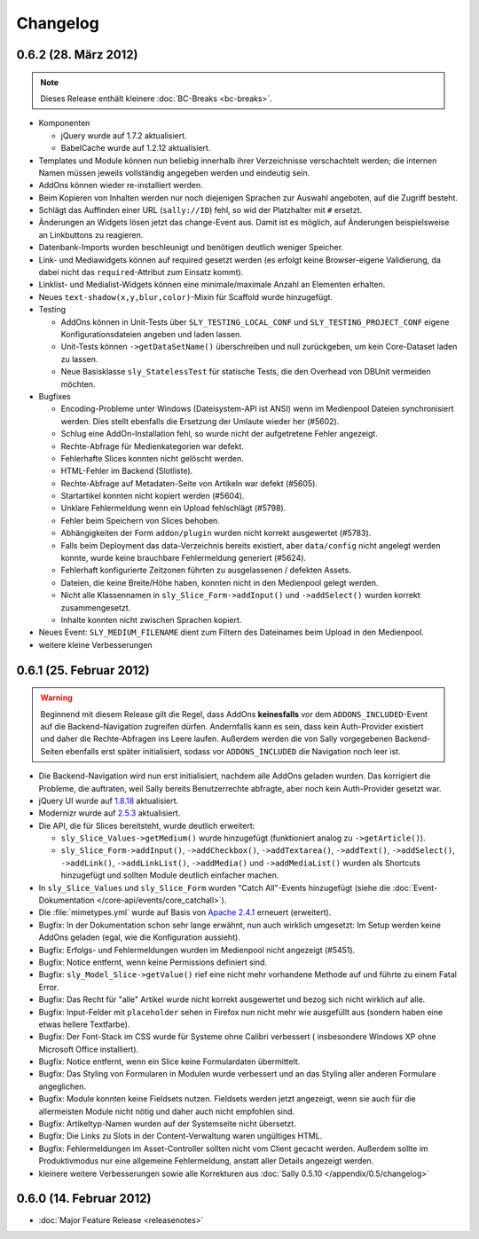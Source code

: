 Changelog
=========

0.6.2 (28. März 2012)
---------------------

.. note::

  Dieses Release enthält kleinere :doc:`BC-Breaks <bc-breaks>`.

* Komponenten

  * jQuery wurde auf 1.7.2 aktualisiert.
  * BabelCache wurde auf 1.2.12 aktualisiert.

* Templates und Module können nun beliebig innerhalb ihrer Verzeichnisse
  verschachtelt werden; die internen Namen müssen jeweils vollständig angegeben
  werden und eindeutig sein.
* AddOns können wieder re-installiert werden.
* Beim Kopieren von Inhalten werden nur noch diejenigen Sprachen zur Auswahl
  angeboten, auf die Zugriff besteht.
* Schlägt das Auffinden einer URL (``sally://ID``) fehl, so wid der Platzhalter
  mit ``#`` ersetzt.
* Änderungen an Widgets lösen jetzt das change-Event aus. Damit ist es möglich,
  auf Änderungen beispielsweise an Linkbuttons zu reagieren.
* Datenbank-Imports wurden beschleunigt und benötigen deutlich weniger Speicher.
* Link- und Mediawidgets können auf required gesetzt werden (es erfolgt keine
  Browser-eigene Validierung, da dabei nicht das ``required``-Attribut zum
  Einsatz kommt).
* Linklist- und Medialist-Widgets können eine minimale/maximale Anzahl an
  Elementen erhalten.
* Neues ``text-shadow(x,y,blur,color)``-Mixin für Scaffold wurde hinzugefügt.
* Testing

  * AddOns können in Unit-Tests über ``SLY_TESTING_LOCAL_CONF`` und
    ``SLY_TESTING_PROJECT_CONF`` eigene Konfigurationsdateien angeben und laden
    lassen.
  * Unit-Tests können ``->getDataSetName()`` überschreiben und null zurückgeben,
    um kein Core-Dataset laden zu lassen.
  * Neue Basisklasse ``sly_StatelessTest`` für statische Tests, die den Overhead
    von DBUnit vermeiden möchten.

* Bugfixes

  * Encoding-Probleme unter Windows (Dateisystem-API ist ANSI) wenn im
    Medienpool Dateien synchronisiert werden. Dies stellt ebenfalls die
    Ersetzung der Umlaute wieder her (#5602).
  * Schlug eine AddOn-Installation fehl, so wurde nicht der aufgetretene Fehler
    angezeigt.
  * Rechte-Abfrage für Medienkategorien war defekt.
  * Fehlerhafte Slices konnten nicht gelöscht werden.
  * HTML-Fehler im Backend (Slotliste).
  * Rechte-Abfrage auf Metadaten-Seite von Artikeln war defekt (#5605).
  * Startartikel konnten nicht kopiert werden (#5604).
  * Unklare Fehlermeldung wenn ein Upload fehlschlägt (#5798).
  * Fehler beim Speichern von Slices behoben.
  * Abhängigkeiten der Form ``addon/plugin`` wurden nicht korrekt ausgewertet
    (#5783).
  * Falls beim Deployment das data-Verzeichnis bereits existiert, aber
    ``data/config`` nicht angelegt werden konnte, wurde keine brauchbare
    Fehlermeldung generiert (#5624).
  * Fehlerhaft konfigurierte Zeitzonen führten zu ausgelassenen / defekten
    Assets.
  * Dateien, die keine Breite/Höhe haben, konnten nicht in den Medienpool gelegt
    werden.
  * Nicht alle Klassennamen in ``sly_Slice_Form->addInput()`` und
    ``->addSelect()`` wurden korrekt zusammengesetzt.
  * Inhalte konnten nicht zwischen Sprachen kopiert.

* Neues Event: ``SLY_MEDIUM_FILENAME`` dient zum Filtern des Dateinames beim
  Upload in den Medienpool.
* weitere kleine Verbesserungen

0.6.1 (25. Februar 2012)
------------------------

.. warning::

  Beginnend mit diesem Release gilt die Regel, dass AddOns **keinesfalls** vor
  dem ``ADDONS_INCLUDED``-Event auf die Backend-Navigation zugreifen dürfen.
  Andernfalls kann es sein, dass kein Auth-Provider existiert und daher die
  Rechte-Abfragen ins Leere laufen. Außerdem werden die von Sally vorgegebenen
  Backend-Seiten ebenfalls erst später initialisiert, sodass vor
  ``ADDONS_INCLUDED`` die Navigation noch leer ist.

* Die Backend-Navigation wird nun erst initialisiert, nachdem alle AddOns
  geladen wurden. Das korrigiert die Probleme, die auftraten, weil Sally bereits
  Benutzerrechte abfragte, aber noch kein Auth-Provider gesetzt war.
* jQuery UI wurde auf `1.8.18`_ aktualisiert.
* Modernizr wurde auf `2.5.3`_ aktualisiert.
* Die API, die für Slices bereitsteht, wurde deutlich erweitert:

  * ``sly_Slice_Values->getMedium()`` wurde hinzugefügt (funktioniert analog zu
    ``->getArticle()``).
  * ``sly_Slice_Form->addInput()``, ``->addCheckbox()``, ``->addTextarea()``,
    ``->addText()``, ``->addSelect()``, ``->addLink()``, ``->addLinkList()``,
    ``->addMedia()`` und ``->addMediaList()`` wurden als Shortcuts hinzugefügt
    und sollten Module deutlich einfacher machen.

* In ``sly_Slice_Values`` und ``sly_Slice_Form`` wurden "Catch All"-Events
  hinzugefügt (siehe die
  :doc:`Event-Dokumentation </core-api/events/core_catchall>`).
* Die :file:`mimetypes.yml` wurde auf Basis von `Apache 2.4.1`_ erneuert
  (erweitert).
* Bugfix: In der Dokumentation schon sehr lange erwähnt, nun auch wirklich
  umgesetzt: Im Setup werden keine AddOns geladen (egal, wie die Konfiguration
  aussieht).
* Bugfix: Erfolgs- und Fehlermeldungen wurden im Medienpool nicht angezeigt
  (#5451).
* Bugfix: Notice entfernt, wenn keine Permissions definiert sind.
* Bugfix: ``sly_Model_Slice->getValue()`` rief eine nicht mehr vorhandene
  Methode auf und führte zu einem Fatal Error.
* Bugfix: Das Recht für "alle" Artikel wurde nicht korrekt ausgewertet und
  bezog sich nicht wirklich auf alle.
* Bugfix: Input-Felder mit ``placeholder`` sehen in Firefox nun nicht mehr
  wie ausgefüllt aus (sondern haben eine etwas hellere Textfarbe).
* Bugfix: Der Font-Stack im CSS wurde für Systeme ohne Calibri verbessert (
  insbesondere Windows XP ohne Microsoft Office installiert).
* Bugfix: Notice entfernt, wenn ein Slice keine Formulardaten übermittelt.
* Bugfix: Das Styling von Formularen in Modulen wurde verbessert und an das
  Styling aller anderen Formulare angeglichen.
* Bugfix: Module konnten keine Fieldsets nutzen. Fieldsets werden jetzt
  angezeigt, wenn sie auch für die allermeisten Module nicht nötig und daher
  auch nicht empfohlen sind.
* Bugfix: Artikeltyp-Namen wurden auf der Systemseite nicht übersetzt.
* Bugfix: Die Links zu Slots in der Content-Verwaltung waren ungültiges HTML.
* Bugfix: Fehlermeldungen im Asset-Controller sollten nicht vom Client gecacht
  werden. Außerdem sollte im Produktivmodus nur eine allgemeine Fehlermeldung,
  anstatt aller Details angezeigt werden.
* kleinere weitere Verbesserungen sowie alle Korrekturen aus
  :doc:`Sally 0.5.10 </appendix/0.5/changelog>`

.. _1.8.18:       http://blog.jqueryui.com/2012/02/jquery-ui-1-8-18/
.. _2.5.3:        http://www.modernizr.com/news/modernizr-25
.. _Apache 2.4.1: http://httpd.apache.org/docs/2.4/en/

0.6.0 (14. Februar 2012)
------------------------

* :doc:`Major Feature Release <releasenotes>`
